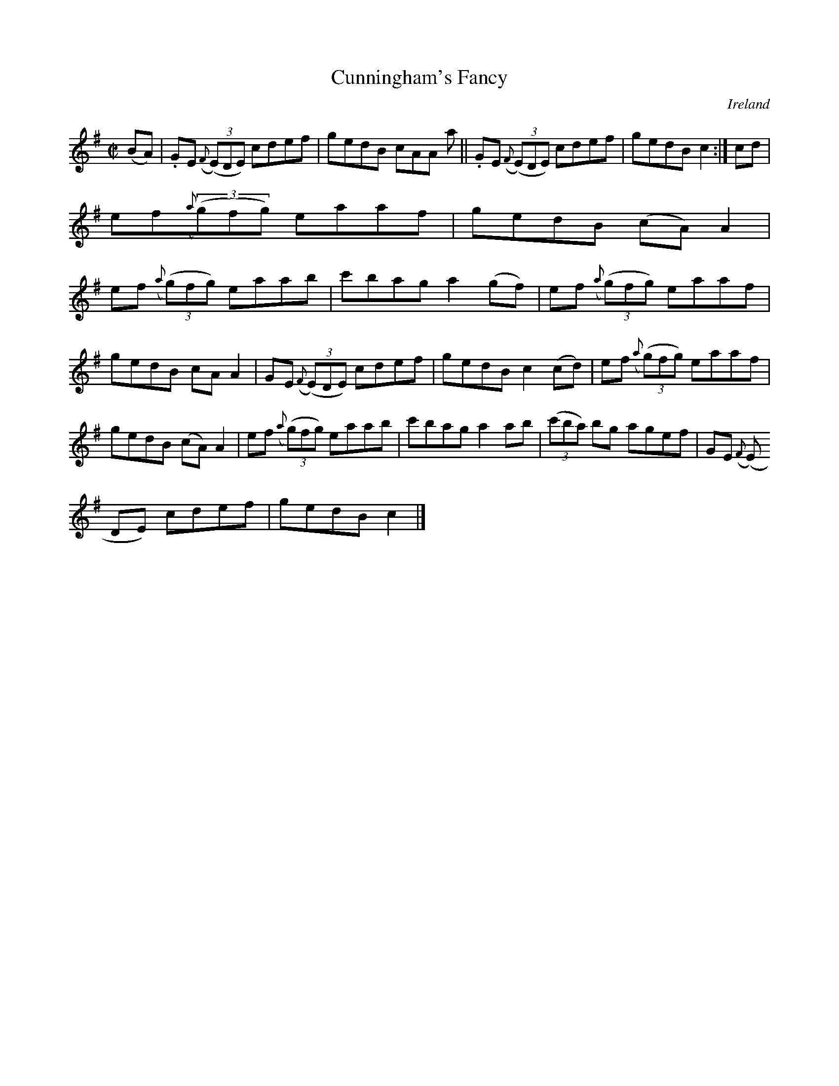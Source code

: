 X:555
T:Cunningham's Fancy
N:anon.
O:Ireland
B:Francis O'Neill: "The Dance Music of Ireland" (1907) no. 555
R:Reel
Z:Transcribed by Frank Nordberg - http://www.musicaviva.com
N:Music Aviva - The Internet center for free sheet music downloads
M:C|
L:1/8
K:G
(BA)|.GE ({F}(3(E)DE) cdef|gedB cAA a||.GE ({F}(3(E)DE) cdef|gedB c2:|cd|
ef({a}(3(g)fg) eaaf|gedB (cA)A2|
ef ({a}(3(g)fg) eaab|c'bag a2(gf)|ef ({a}(3(g)fg) eaaf|gedB cAA2|GE ({F}(3(E)DE) cdef|gedB c2(cd)|ef ({a}(3(g)fg) eaaf|
gedB (cA)A2|ef ({a}(3(g)fg) eaab|c'bag a2ab|(3(c'ba) bg agef|GE ({F}(3(E)
DE) cdef|gedB c2|]

